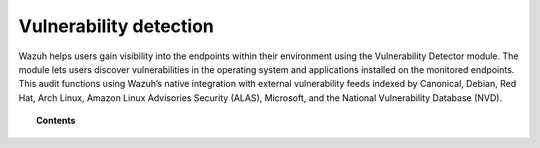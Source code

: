 .. Copyright (C) 2015, Wazuh, Inc.

.. meta::
   :description: The Vulnerability Detector module detects vulnerabilities in applications installed on the endpoints. Learn more about this capability in this section.
  
Vulnerability detection
=======================

Wazuh helps users gain visibility into the endpoints within their environment using the Vulnerability Detector module. The module lets users discover vulnerabilities in the operating system and applications installed on the monitored endpoints. This audit functions using Wazuh’s native integration with external vulnerability feeds indexed by Canonical, Debian, Red Hat, Arch Linux, Amazon Linux Advisories Security (ALAS), Microsoft, and the National Vulnerability Database (NVD).

.. topic:: Contents

   .. toctree::
      :maxdepth: 2

      how-it-works
      scan-types
      configuring-scans
      allow-os
      offline-update
      cpe-helper

